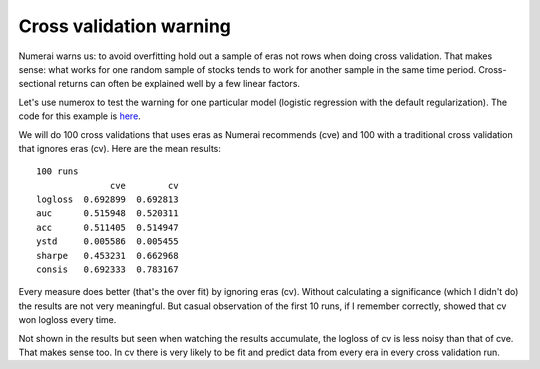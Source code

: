 Cross validation warning
========================

Numerai warns us: to avoid overfitting hold out a sample of eras not rows
when doing cross validation. That makes sense: what works for one random sample
of stocks tends to work for another sample in the same time period.
Cross-sectional returns can often be explained well by a few linear factors.

Let's use numerox to test the warning for one particular model (logistic
regression with the default regularization). The code for this example is
`here`_.

We will do 100 cross validations that uses eras as Numerai recommends (cve)
and 100 with a traditional cross validation that ignores eras (cv). Here are
the mean results::

    100 runs
                  cve        cv
    logloss  0.692899  0.692813
    auc      0.515948  0.520311
    acc      0.511405  0.514947
    ystd     0.005586  0.005455
    sharpe   0.453231  0.662968
    consis   0.692333  0.783167

Every measure does better (that's the over fit) by ignoring eras (cv). Without
calculating a significance (which I didn't do) the results are not very
meaningful. But casual observation of the first 10 runs, if I remember
correctly, showed that cv won logloss every time.

Not shown in the results but seen when watching the results accumulate, the
logloss of cv is less noisy than that of cve. That makes sense too. In cv
there is very likely to be fit and predict data from every era in every cross
validation run.


.. _here: https://github.com/kwgoodman/numerox/blob/master/numerox/examples/cv_warning.py
